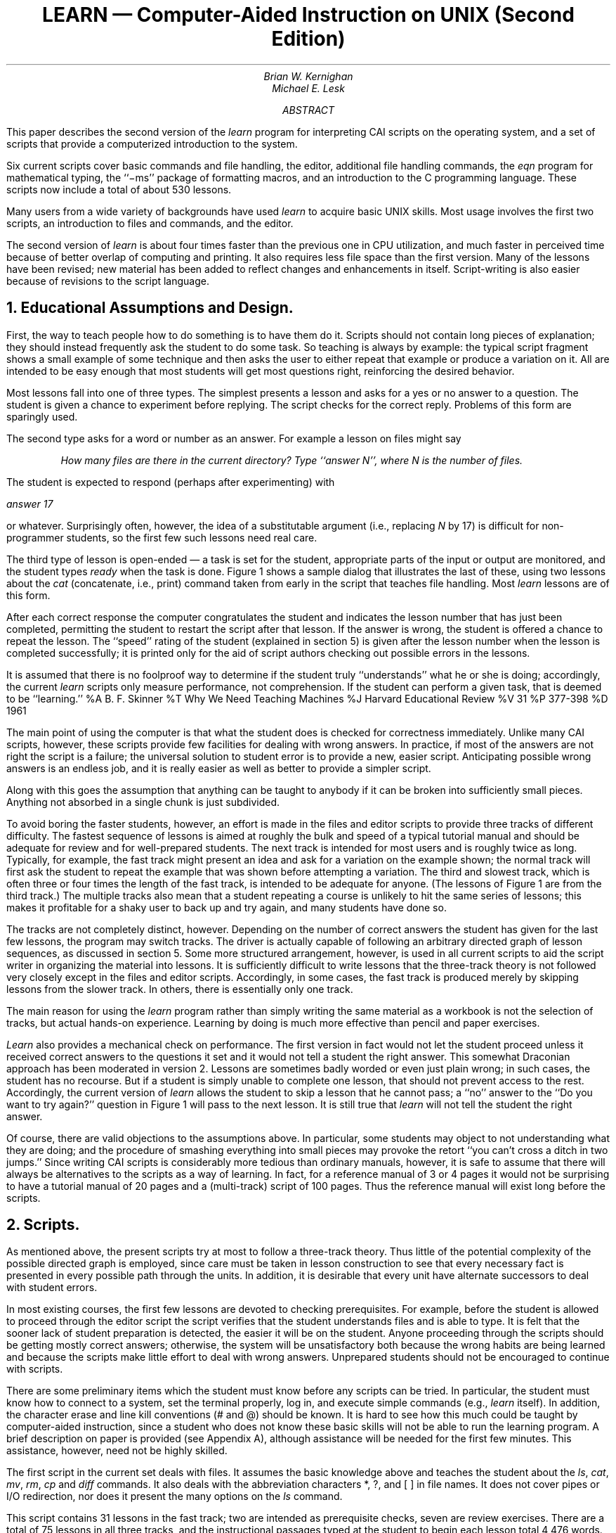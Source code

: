 .RP
.\" .TM "79-1274-xx 79-1273-yy" 39199 39199-11
.ND January 30, 1979
.\" .TM "76-1274-6 76-1273-5" 39199 39199-11
.TL
LEARN \(em Computer-Aided Instruction on UNIX
.br
(Second Edition)
.AU "MH 2C-518" 6021
Brian W. Kernighan
.AU "MH 2C-569" 6377
Michael E. Lesk
.AI
.\" .MH
.\" .OK
.\" CAI
.AB
.PP
This paper describes the
second version of the
.I
learn
.R
program for interpreting CAI
scripts on
the
.UX 
operating system,
and a set of scripts that provide a computerized introduction
to the system.
.PP
Six current scripts cover basic commands and file
handling, the editor, additional file handling commands, the
.I
eqn
.R
program for mathematical
typing,
the ``\-ms'' package of formatting macros,
and an introduction to the C programming language.
These scripts now include a total of
about 530 lessons.
.PP
Many users from a wide variety of backgrounds have used
.I learn
to acquire basic UNIX skills.
Most usage involves the first two scripts,
an introduction to
.UX
files and commands, and
the
.UX
editor.
.PP
The second version of
.I learn
is about four times faster than the previous one
in CPU utilization,
and much faster in perceived time
because of better overlap of computing and printing.
It also requires less file space than the first version.
Many of the lessons have been revised;
new material has been added to reflect changes
and enhancements in 
.UX
itself.
Script-writing is also easier
because of revisions to the script language.
.AE
.\" .CS 11 2 13 4 0 0
.NH
Educational Assumptions and Design.
.PP
First, the way to teach people how to do something
is to have them do it.  Scripts should
not contain long pieces of explanation; they should
instead frequently ask the student to do some task.
So teaching is always by example: the typical
script fragment shows a small example of some
technique and then asks the
user to either repeat that example or
produce a variation on it.
All are intended to be easy enough that most students will get most questions
right, reinforcing the desired behavior.
.PP
Most lessons fall into one of three types.
The simplest presents a lesson and asks for a yes or no
answer to a question.
The student is given a chance to experiment before replying.
The script checks for the correct reply.
Problems of this form are sparingly used.
.PP
The second type asks for a word or number as an answer.
For example a lesson on files might say
.IP
.I
How many files are there in the current directory?
Type ``answer N'', where N is the number of files.
.R
.LP
The student is expected to respond (perhaps after experimenting) with
.LP
.I
	answer 17
.R
.LP
or whatever.
Surprisingly often, however, the idea of a substitutable argument
(i.e., replacing
.I
N
.R
by
17)
is difficult for non-programmer students,
so the first few such lessons need real care.
.PP
The third type of lesson is open-ended \(em
a task is set for the student,
appropriate parts of the input or output are monitored,
and the student types 
.ul
ready
when the task is done.
Figure 1 shows a sample dialog that illustrates the last of these, using two
lessons about the
.I cat
(concatenate, i.e., print) command taken
from early in the script that teaches
file handling.
Most
.I learn
lessons are of this form.
.KF
.TS
box, center;
c.
T{
Figure 1:  Sample dialog from basic files script
.sp
(Student responses
in italics; `$' is the prompt)
.nf
.sp
A file can be printed on your terminal
by using the "cat" command.  Just say
"cat file" where "file" is the file name.
For example, there is a file named
"food" in this directory.  List it
by saying "cat food"; then type "ready".
$ \fIcat food\fR
  this is the file
  named food.
$ \fIready\fR

Good.  Lesson 3.3a (1)

Of course, you can print any file with "cat".
In particular, it is common to first use
"ls" to find the name of a file and then "cat"
to print it.  Note the difference between
"ls", which tells you the name of the file,
and "cat", which tells you the contents.
One file in the current directory is named for
a President.  Print the file, then type "ready".
$ \fIcat President\fR
cat: can't open President
$ \fIready\fR

Sorry, that's not right.  Do you want to try again? \fIyes\fR
Try the problem again.
$ \fIls\fR
\&.ocopy
X1
roosevelt
$ \fIcat roosevelt\fR
  this file is named roosevelt
  and contains three lines of
  text.
$ \fIready\fR

Good.  Lesson 3.3b (0)

The "cat" command can also print several files
at once.  In fact, it is named "cat" as an abbreviation
for "concatenate"....
.fi
T}
.TE
.sp
.KE
.PP
After each correct response the computer congratulates
the student and indicates the lesson number that
has just been completed, permitting the student
to restart the script after that lesson.
If the answer is wrong, the student
is offered a chance to repeat the lesson.
The ``speed'' rating of the student (explained in
section 5) is given after the lesson number when the lesson is completed successfully; it is
printed only for the aid of script authors checking
out possible errors in the lessons.
.br
.PP
It is assumed that there is no foolproof way
to determine if the student truly ``understands''
what he or she is doing;
accordingly,
the current
.I
learn
.R
scripts
only measure performance, not comprehension.
If the student can perform a given task, that is deemed to be ``learning.''
.[
%A B. F. Skinner
%T Why We Need Teaching Machines
%J Harvard Educational Review
%V 31
%P 377-398
%D 1961
.]
.PP
The main point of using the computer is that what the student
does is checked for correctness immediately.
Unlike many CAI scripts, however, these scripts provide
few facilities for dealing with wrong answers.
In practice, if most of the answers are not right the script is
a failure; the universal solution to student error is to provide
a new, easier script.
Anticipating possible wrong answers is an endless job, and it is really
easier as well as better to provide a simpler script.
.PP
Along with this goes the assumption that
anything can be taught to anybody if it can
be broken into sufficiently small pieces.  Anything
not absorbed in a single chunk is just subdivided.
.PP
To avoid boring the faster students,
however,
an effort is made in the files and editor scripts to provide
three tracks of different difficulty.
The fastest sequence of lessons
is aimed at roughly the bulk and speed of a typical tutorial
manual and should be adequate for review and for
well-prepared students.
The next track is intended for most users and is roughly
twice as long.  Typically, for example, the fast track
might present an idea and ask for a variation on the
example shown; the normal track will first
ask the student to repeat the example that was shown
before attempting a variation.
The third and slowest track, which is often
three or four times the length of the fast track,
is intended to be adequate for anyone.
(The lessons of Figure 1 are from the third track.)
The multiple tracks also mean that a student repeating a course is unlikely
to hit the same series of lessons; this makes it profitable for a shaky
user to back up and try again, and many students have done so.
.PP
The tracks are not completely distinct, however.
Depending on the number of correct answers the student has given for the
last few lessons, the program may switch tracks.
The driver is actually capable of following
an arbitrary directed graph of lesson sequences, as discussed in section 5.
Some more structured arrangement, however, is used in all current scripts
to aid the script writer in organizing the material into lessons.
It is sufficiently difficult
to write lessons
that the three-track theory
is not followed very closely
except in
the files and editor scripts.
Accordingly,
in some cases, the fast track is produced merely by skipping
lessons from the slower track.
In others, there is essentially only one track.
.PP
The main reason for using the
.I
learn
.R
program rather than
simply writing the same material as a workbook
is not the selection of tracks, but
actual hands-on experience.
Learning by doing
is much more effective
than pencil and paper exercises.
.PP
.I Learn
also provides a mechanical check on performance.
The first version in fact would not let
the student proceed unless it
received correct answers to the questions
it set and it would not tell a student the right answer.
This somewhat Draconian approach has been moderated
in version 2.
Lessons are sometimes badly worded or even just plain wrong;
in such cases,
the student has no recourse.
But if a student is simply unable to complete one lesson,
that should not prevent access to the rest.
Accordingly, the current version of
.I learn
allows the student to skip
a lesson that he cannot pass;
a ``no'' answer to the ``Do you want to try again?''
question in Figure 1 will pass to the next lesson.
It is still true that 
.I learn
will not tell the student the right answer.
.PP
Of course, there are valid objections to the
assumptions above.
In particular, some students may object to
not understanding
what they are doing;
and the procedure of smashing everything into small pieces may provoke
the retort ``you can't cross a ditch in two jumps.''
Since writing CAI scripts is considerably
more tedious than ordinary manuals, however, it is safe
to assume that there will always be alternatives to the
scripts as a way of learning.
In fact, for a reference manual of 3 or 4 pages it would
not be surprising to have a tutorial manual of 20 pages
and a (multi-track) script of 100 pages.  Thus the reference manual
will exist long before the scripts.
.NH
Scripts.
.PP
As mentioned above, the present scripts try
at most
to follow a three-track theory.  Thus little
of the potential complexity of the possible directed graph
is employed, since
care must be taken in lesson construction to see
that every necessary fact is presented in
every possible path through the units.  In addition,
it is desirable that every unit have alternate successors
to deal with student errors.
.PP
In most existing courses, the first few lessons
are devoted to checking prerequisites.  For example,
before the student is allowed to proceed through the editor
script the script verifies that the student understands files
and is able to type.
It is felt that the sooner lack of student preparation
is detected, the easier it will be on the student.
Anyone proceeding through the scripts
should be getting mostly correct answers; otherwise, the
system will be unsatisfactory both because the wrong
habits are being learned and because the
scripts make little effort to deal with wrong answers.
Unprepared students should not be encouraged
to continue with scripts.
.PP
There are some preliminary items which the student must
know before any scripts can be tried.  In particular,
the student must know how to connect to
a
.UX
system,
set the terminal properly,
log in,
and execute simple commands (e.g.,
.ul
learn
itself).
In addition, the character erase and line kill conventions
(# and @) should be known.
It is hard to see how this much could be taught by
computer-aided instruction, since a student who
does not know these basic skills will not be able
to run the learning program.
A brief description on paper is provided (see Appendix A), although
assistance will be needed for the first few
minutes.  This assistance, however, need not be highly skilled.
.PP
The first script in the current set deals with files.  It assumes
the basic knowledge above and teaches the student about
the
.I ls ,
.I cat ,
.I mv ,
.I rm ,
.I cp
and
.I diff
commands.
.tr ~
It also deals with the abbreviation characters *, ?, and [\ ]
in file names.
It does not cover pipes or I/O redirection,
nor does it present the many options
on the
.ul
ls
command.
.PP
This script contains 31 lessons
in the fast track;
two are
intended as prerequisite checks,
seven are review exercises.
There are a total of 75 lessons in all three tracks,
and the instructional passages typed at the student
to begin each lesson total 4,476 words.  The average
lesson thus begins with a 60-word message.
In general, the fast track lessons have somewhat longer
introductions, and the slow tracks somewhat shorter ones.
The longest message is 144 words and the shortest 14.
.PP
The second script trains students in the use
of the
.UX
context editor
.I ed ,
a sophisticated editor
using regular expressions for searching.
(See section \f2ed\f1 (I).
All editor
features except encryption, mark names and `;' in addressing
are covered.
The fast track contains 2 prerequisite checks,
93 lessons, and a review lesson.
It is supplemented by 146 additional lessons in other tracks.
.PP
A comparison of sizes may be of interest.  The
.ul
ed
description
in the reference manual is 2,572 words long.  The
.ul
ed
tutorial
.[
%A B. W. Kernighan
%T A Tutorial Introduction to the Unix Editor ed
%D 1974
.]
is 6,138 words long.  
The fast track through
the
.ul
ed
script is 7,407 words of explanatory messages, and the
total
.ul
ed
script, 242 lessons, 
has 15,615 words.
The average
.ul
ed
lesson is thus also about 60 words; the largest
is 171 words and the smallest 10.
The
original
.ul
ed
script represents about three man-weeks of effort.
.PP
The advanced file handling script deals with
.ul
ls
options,
I/O diversion, pipes, and supporting programs like
.I pr ,
.I wc ,
.I tail ,
.I spell
and
.I grep .
(The basic file handling script is a prerequisite.)
It is not as refined as the first two scripts;
this is reflected at least partly in the fact that
it provides much less of a full three-track sequence
than they do.
On the other hand,
since it is perceived as ``advanced,''
it is hoped that the student will have somewhat
more sophistication
and be better able to cope with it at a reasonably
high level of performance.
.PP
A fourth script covers the
.ul
eqn
language for typing mathematics.
This script must be run on a terminal capable of printing
mathematics, for instance the DASI 300 and similar Diablo-based
terminals, or the nearly extinct Model 37 teletype.
Again, this script is relatively short of tracks:
of 76 lessons, only 17 are in the second track and 2
in the third track.
Most of these provide additional practice for students
who are having trouble in the first track.
.PP
The
.I \-ms
script for formatting macros
is a short one-track only script.
The macro package it describes is no longer the standard,
so this script will undoubtedly be superseded
in the future.
Furthermore, the linear style of a single learn script is somewhat
inappropriate for the macros, since the macro package is composed of many
independent features, and few users need all of them.
It would be better to have a selection of short lesson
sequences dealing with the features independently.
.PP
The script on C is in a state of transition.
It was originally designed to follow
a tutorial on C,
but that document has since become obsolete.
The current script has been partially converted
to follow the order of presentation in
.ul
The C Programming Language,
.[
%A B. W. Kernighan
%A D. M. Ritchie
%T The C Programming Language
%I Prentice Hall
%D 1978
.]
but this job is not complete.
The C script was never intended to teach C;
rather it is supposed to be a series of exercises
for which the computer provides checking and
(upon success) a suggested solution.
.PP
This combination of scripts covers much of the material which any
.UX
user
will need to know
to make effective use of the system.
With enlargement of the advanced files
course to include more on the command interpreter, there
will be a relatively complete introduction to
.UX
available via
.ul
learn.
Although we make no pretense that 
.ul
learn
will replace other instructional materials,
it should provide a useful supplement to existing tutorials and reference manuals.
.NH
Experience with Students.
.PP
.I
Learn
.R
has been installed on
many different 
.UX
systems.
Most of the usage is on the first two scripts, so these
are more thoroughly debugged and polished.
As a (random) sample of user experience,
the
.I learn
program has been used at Bell Labs at Indian Hill
for 10,500 lessons in a four month period.
About 3600 of these are in the files script,
4100 in the editor,
and 1400 in advanced files.
The passing rate is about 80%,
that is, about 4 lessons are passed for every one
failed.
There have been 86 distinct users of the files script,
and 58 of the editor.
On our system at Murray Hill, there have been nearly 2000 lessons
over two weeks that include
Christmas and New Year.
Users have ranged in age from six up.
.PP
It is difficult to characterize typical sessions with the
scripts;
many instances exist of someone doing one or two lessons
and then logging out, as do instances of someone pausing
in a script for twenty minutes or more.
In the earlier version of
.I learn ,
the average session in the files course took 32 minutes and covered
23 lessons.
The distribution is quite
broad and skewed, however; the longest session was
130 minutes and there were five sessions shorter than
five minutes.
The average lesson took about 80 seconds.
These numbers are roughly typical for non-programmers;
a
.UX
expert can do the scripts at approximately 30 seconds
per lesson, most of which is the system printing.
.PP
At present working through a section of the middle of the files
script took about 1.4 seconds of processor time per lesson,
and a system expert typing quickly took 15 seconds of real time per lesson.
A novice would probably take at least a minute.
Thus a UNIX system could support ten students working simultaneously
with some spare capacity.
.NH
The Script Interpreter.
.PP
The
.I
learn
.R
program itself merely interprets scripts.  It provides
facilities for the script writer to capture student
responses and their effects, and simplifies the job
of passing control to and recovering control from the student.
This section describes the operation and
usage of the driver program,
and indicates what is
required to produce a new script.
Readers only interested in
the existing scripts may skip this section.
.PP
The file structure used by
.I learn
is shown in Figure 2.
There is one parent directory (named \f2lib\f1\^) containing the script data.
Within this directory are subdirectories, one for each
subject in which a course is available,
one for logging (named
.I log ),
and one in which user sub-directories
are created (named
.I play ).
The subject directory contains master copies of all lessons,
plus any supporting material for that subject.
In a given subdirectory,
each lesson is a single text file.
Lessons are usually named systematically;
the file that contains lesson
.I n
is called
.I Ln .
.br
.KF
.sp
.TS
center, box;
c s s s
l l l l.
Figure 2:  Directory structure for \fIlearn\fR
.sp
.nf
lib
.if t .sp .5
	play
		student1
			files for student1...
		student2
			files for student2...
.if t .sp .5
	files
		L0.1a	lessons for files course
		L0.1b
		...
.if t .sp .5
	editor
		...
.if t .sp .5
	(other courses)
.if t .sp .5
	log
.TE
.sp
.KE
.PP
When
.I
learn
.R
is executed, it makes a private directory
for the user to work in,
within the
.I
learn
.R
portion of the file system.
A fresh copy of all the files used in each lesson
(mostly data for the student to operate upon) is made each
time a student starts a lesson,
so the script writer may assume that everything
is reinitialized each time a lesson is entered.
The student directory is deleted after each session; any permanent records
must be kept elsewhere.
.PP
The script writer must provide certain basic items
in each
lesson:
.IP (1)
the text of the lesson;
.IP (2)
the set-up commands to be executed before the user gets control;
.IP (3)
the data, if any, which the user is supposed to edit, transform, or otherwise
process;
.IP (4)
the evaluating commands to be executed after the user
has finished the lesson, to decide whether the answer is right;
and
.IP (5)
a list of possible successor lessons.
.LP
.I
Learn
.R
tries to minimize the work
of bookkeeping and installation, so
that most of the effort involved in
script production is in planning lessons,
writing tutorial paragraphs,
and coding tests of student performance.
.PP
The basic sequence of events is
as follows.
First,
.I learn
creates the working directory.
Then, for each lesson,
.I learn
reads the script for the lesson and processes
it a line at a time.
The lines in the script are:
(1) commands to the script interpreter
to print something, to create a files,
to test something, etc.;
(2) text to be printed or put in a file;
(3) other lines, which are sent to
the shell to be executed.
One line in each lesson turns control over
to the user;
the user can run any 
.UX 
commands.
The user mode terminates when the user
types 
.I yes ,
.I no ,
.I ready ,
or
.I answer .
At this point, the user's work is tested;
if the lesson is passed,
a new lesson is selected, and if not
the old one is repeated.
.PP
Let us illustrate this with the script
for the second lesson of Figure 1;
this is shown in Figure 3.
.KF
.sp
.TS
center, box;
c.
T{
Figure 3:  Sample Lesson
.sp
.nf
#print
Of course, you can print any file with "cat".
In particular, it is common to first use
"ls" to find the name of a file and then "cat"
to print it.  Note the difference between
"ls", which tells you the name of the files,
and "cat", which tells you the contents.
One file in the current directory is named for
a President.  Print the file, then type "ready".
#create roosevelt
  this file is named roosevelt
  and contains three lines of
  text.
#copyout
#user
#uncopyout
tail \-3 .ocopy >X1
#cmp X1 roosevelt
#log
#next
3.2b 2
.fi
T}
.TE
.sp
.KE
.LP
Lines which begin with
# are commands to the
.I  learn 
script interpreter.
For example,
.LP
.ul
	#print
.LP
causes printing of any text that follows,
up to the next line that begins with a sharp.
.LP
.ul
	#print file
.LP
prints the contents of
.I file ;
it
is the same as
.ul
cat file 
but has
less overhead.
Both forms of
.I #print
have the added property that if a lesson is failed,
the
.ul
#print
will not be executed the second time through;
this avoids annoying the student by repeating the preamble
to a lesson.
.LP
.ul
	#create filename
.LP
creates a file of the specified name,
and copies any subsequent text up to a
# to the file.
This is used for creating and initializing working files
and reference data for the lessons.
.LP
.ul
	#user
.LP
gives control to the student;
each line he or she types is passed to the shell
for execution.
The
.I #user
mode
is terminated when the student types one of
.I yes ,
.I no ,
.I ready 
or
.I answer .
At that time, the driver
resumes interpretation of the script.
.LP
.ul
	#copyin
.br
.ul
	#uncopyin
.LP
Anything the student types between these
commands is copied onto a file
called
.ul
\&.copy.
This lets the script writer interrogate the student's
responses upon regaining control.
.LP
.ul
	#copyout
.br
.ul
	#uncopyout
.LP
Between these commands, any material typed at the student
by any program
is copied to the file
.ul
\&.ocopy.
This lets the script writer interrogate the
effect of what the student typed, 
which true believers in the performance theory of learning
usually
prefer to the student's actual input.
.LP
.ul
	#pipe
.br
.ul
	#unpipe
.LP
Normally the student input and the script commands
are fed to the
.UX
command interpreter (the ``shell'') one line at a time. This won't do
if, for example, a sequence of editor commands
is provided,
since the input to the editor must be handed to the editor,
not to the shell.
Accordingly, the material between 
.ul
#pipe
and
.ul
#unpipe
commands
is fed
continuously through a pipe so that such sequences
work.
If
.ul
copyout
is also desired
the
.ul
copyout
brackets must include
the
.ul
pipe
brackets.
.PP
There are several commands for setting status
after the student has attempted the lesson.
.LP
.ul
	#cmp file1 file2
.LP
is an in-line implementation of
.I cmp ,
which compares two files for identity.
.LP
.ul
	#match stuff
.LP
The last line of the student's input
is compared to
.I stuff ,
and the success or fail status is set
according to it.
Extraneous things like the word
.I answer
are stripped before the comparison is made.
There may be several 
.I #match
lines;
this provides a convenient mechanism for handling multiple
``right'' answers.
Any text up to a
# on subsequent lines after a successful
.I #match
is printed; 
this is illustrated in Figure 4, another sample lesson.
.br
.KF
.sp
.TS
center, box;
c.
T{
Figure 4:  Another Sample Lesson
.sp
.nf
#print
What command will move the current line
to the end of the file?  Type 
"answer COMMAND", where COMMAND is the command.
#copyin
#user
#uncopyin
#match m$
#match .m$
"m$" is easier.
#log
#next
63.1d 10
T}
.TE
.sp
.KE
.LP
.ul
	#bad stuff
.LP
This is similar to
.I #match ,
except that it corresponds to specific failure answers;
this can be used to produce hints for particular wrong answers
that have been anticipated by the script writer.
.LP
.ul
	#succeed
.br
.ul
	#fail
.LP
print a message
upon success or failure
(as determined by some previous mechanism).
.PP
When the student types
one of the ``commands''
.I yes ,
.I no ,
.I ready ,
or
.I answer ,
the driver terminates the
.I #user
command,
and evaluation of the student's work can begin.
This can be done either by
the built-in commands above, such as
.I #match
and
.I #cmp ,
or by status returned by normal
.UX 
commands, typically
.I grep
and
.I test .
The last command
should return status true
(0) if the task was done successfully and
false (non-zero) otherwise;
this status return tells the driver
whether or not the student
has successfully passed the lesson.
.PP
Performance can be logged:
.LP
.ul
	#log file
.LP
writes the date, lesson, user name and speed rating, and
a success/failure indication on
.ul
file.
The command
.LP
.ul
	#log
.LP
by itself writes the logging information
in the logging directory
within the
.I learn
hierarchy,
and is the normal form.
.LP
.ul
	#next
.LP
is followed by a few lines, each with a successor
lesson name and an optional speed rating on it.
A typical set might read
.LP
.nf
	25.1a   10
	25.2a   5
	25.3a   2
.fi
.LP
indicating that unit 25.1a is a suitable follow-on lesson
for students with
a speed rating of 10 units,
25.2a for student with speed near 5,
and 25.3a for speed near 2.
Speed ratings are maintained for
each session with a student; the
rating is increased by one each tiee
the student gets a lesson right and decreased
by four each
time the student gets a lesson wrong.
Thus the driver tries to maintain a devel such
that the users get 80% right answers.
The maximum rating is limited to 10 afd the minimum to 0.
The initial rating is zero unless the studeft
specifies a differeft rating when starting
a session.
.PP
If the student passes a lesson,
a new lesson is sedected and the process repeats.
If the student fails, a false status is returned
and the program
reverts to the previous lesson and tries
another alternative.
If it can not find another alternative, it skips forward
a lesson.
.I bye ,
bye,
which causes a graceful exit
from the 
.ul
learn
system.  Hanging up is the usual novice's way out.
.PP
The lessons may form an arbitrary directed graph,
although the present program imposes a limitation on cycles in that
it will not present a lesson twice in the
same session.
If the student is unable to answer one of the exercises
correctly, the driver searches for a previous lesson
with a set of alternatives as successors
(following the
.I #next
line).
From the previous lesson with alternatives one route was taken
earlier; the program simply tries a different one.
.PP
It is perfectly possible
to write sophisticated scripts that evaluate
the student's speed of response, or try to estimate the
elegance of the answer, or provide detailed
analysis of wrong answers.
Lesson writing is so tedious already, however, that most
of these abilities are likely to go unused.
.PP
The driver program depends heavily on features
of
.UX
that are not available on many other operating systems.
These include
the ease of manipulating files and directories,
file redirection,
the ability to use the command interpreter
as just another program (even in a pipeline),
command status testing and branching,
the ability to catch signals like interrupts,
and of course
the pipeline mechanism itself.
Although some parts of 
.ul
learn
might be transferable to other systems,
some generality will probably be lost.
.PP
A bit of history:
The first version of
.I learn
had fewer built-in words
in the driver program,
and made more use of the
facilities of
.UX .
For example,
file comparison was done by creating a
.I cmp
process,
rather than comparing the two files within
.I learn .
Lessons were not stored as text files,
but as archives.
There was no concept of the in-line document;
even 
.I #print
had to be followed by a file name.
Thus the initialization for each lesson
was to extract the archive into the working directory
(typically 4-8 files),
then 
.I #print
the lesson text.
.PP
The combination of such things made
.I learn
slower.
The new version is about 4 or 5 times faster.
Furthermore, it appears even faster to the user
because in a typical lesson,
the printing of the message comes first,
and file setup with
.I #create
can be overlapped with the printng,
so that when the program
finishes printing,
it is really ready for the user
to type at it.
.PP
It is also a great advantage to the script maintainer
that lessons are now just ordinary text files.
They can be edited without any difficulty,
and  
.UX
text manipulation tools can be applied
to them.
The result has been that
there is much less resistance
to going in and fixing substandard lessons.
.NH
Conclusions
.PP
The following observations can be made about
secretaries, typists, and
other non-programmers who have used
.I learn :
.IP (a)
A novice must have assistance with the mechanics
of communicating with the computer to get through to
the first lesson or two;
once the first few lessons are passed people can proceed
on their own.
.IP (b)
The terminology used in the first few lessons
is obscure to those inexperienced with computers.
It would help if there were a low level
reference card for
.UX
to supplement the existing
programmer oriented bulky manual and bulky reference card.
.IP (c)
The concept of ``substitutable argument'' is hard
to grasp, and requires help.
.IP (d)
They enjoy the system for the most part.
Motivation matters a great deal, however.
.LP
It takes an hour or two for a novice to get through
the script on file handling.
The total time for a reasonably intelligent and motivated novice to proceed from ignorance
to a reasonable ability to create new files and manipulate old ones
seems to be a few days, with perhaps half of each day
spent on the machine.
.PP
The normal way of proceeding has been to have students in the same
room with someone who knows
.UX
and the scripts.
Thus the student is not brought to a halt by
difficult questions.  The burden on the counselor, however,
is much lower than that on a teacher of a course.
Ideally, the students should be encouraged to proceed with instruction
immediately prior to their actual use of the computer.
They should exercise the scripts on the same computer and the same
kind of terminal that they will later use
for their real work, and
their first few jobs for the computer should be
relatively easy ones.
Also, both training and initial work should take place on days
when the
.UX
hardware and software
are working reliably.
Rarely is all of this possible, but the closer one comes the better
the result.
For example, if it is known that the hardware is shaky one day, it is better
to attempt to reschedule training for another one.  Students are very
frustrated by machine downtime; when nothing is happening, it takes
some sophistication and experience to distinguish
an infinite loop, a slow but functioning program,
a program waiting for the user, and a broken machine.*
.FS
* We have even known an expert programmer to decide the computer
was broken when he had simply left his terminal in local mode.
Novices have great difficulties with such problems.
.FE
.PP
One disadvantage
of training with
.I
learn
.R
is that students come to depend
completely on the CAI system, and do not try
to read manuals or use other learning aids.
This is unfortunate, not only because of the increased
demands for completeness and accuracy of the
scripts, but because the scripts do not cover all of
the
.UX
system.
New users should have manuals (appropriate for their level) and
read them; the scripts ought to be altered
to recommend suitable documents and urge
students to read them.
.PP
There are several other difficulties which are clearly evident.
From the student's viewpoint,
the most serious is that
lessons still crop up which simply can't be passed.
Sometimes this is due to poor explanations,
but just as often it is some error in the lesson itself
\(em a botched setup, a missing file,
an invalid test for correctness,
or some system facility that doesn't work on the local
system in the same way it did on the development system.
It takes knowledge and a certain healthy arrogance on the part of the user to recognize
that the fault is not his or hers,
but the script writer's.
Permitting the student to get on with the next lesson
regardless does alleviate this somewhat,
and the logging facilities make it easy
to watch for lessons that no one
can pass,
but it is still a problem.
.PP
The biggest problem with the previous
.I learn
was speed (or lack thereof) \(em
it was often excruciatingly slow
and made a significant drain on the system.
The current version so far does not seem
to have that difficulty,
although some scripts,
notably
.I eqn ,
are intrinsically slow.
.I eqn ,
for example,
must do a lot of work even to print its introductions,
let alone check the student responses,
but delay is perceptible in all scripts
from time to time.
.PP
Another potential problem is that it is possible
to break
.ul
learn
inadvertently, by pushing interrupt at the wrong time,
or by removing critical files,
or any number of similar slips.
The defenses against such problems
have steadily been improved, to the point
where most students should not notice difficulties.
Of course, it will always be possible to break
.I
learn
.R
maliciously, but this is not likely to be a problem.
.PP
One area is more fundamental \(em
some
.UX
commands are sufficiently global in their effect
that
.ul
learn
currently
does not allow them to be executed at all.
The most obvious is
.I cd ,
which changes to another directory.
The prospect of a student who is learning about directories
inadvertently moving to some random directory
and removing files has deterred us
from even writing lessons on
.I cd ,
but ultimately lessons on such topics probably should be added.
.NH
Acknowledgments
.PP
We are grateful to all those who have tried
.ul
learn,
for we have benefited greatly from their
suggestions and criticisms.
In particular,
M. E. Bittrich,
J. L. Blue,
S. I. Feldman,
P. A. Fox,
and
M. J. McAlpin
have provided substantial feedback.
Conversations with E. Z. Rothkopf also provided many of the ideas in the system.
We are also indebted to Don Jackowski
for serving as a guinea pig for the second version,
and to Tom Plum for his efforts to improve the C script.
.\" .SG \s-2MH\s0-1273/4-\s-2MEL/BWK\s0-unix
.[
$LIST$
.]
